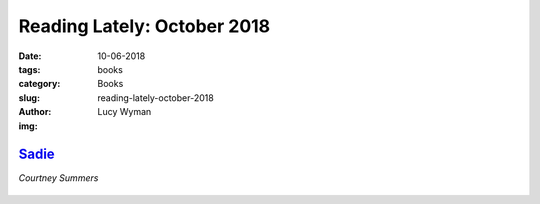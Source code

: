 Reading Lately: October 2018
============================
:date: 10-06-2018
:tags: books
:category: Books
:slug: reading-lately-october-2018
:author: Lucy Wyman
:img:

`Sadie`_
--------
*Courtney Summers*

.. figure:: theme/images/
    :align: center
    :height: 300px

.. _Sadie:



